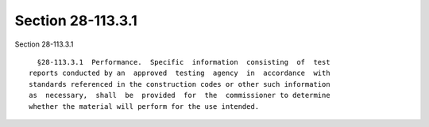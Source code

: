 Section 28-113.3.1
==================

Section 28-113.3.1 ::    
        
     
        §28-113.3.1  Performance.  Specific  information  consisting  of  test
      reports conducted by an  approved  testing  agency  in  accordance  with
      standards referenced in the construction codes or other such information
      as  necessary,  shall  be  provided  for  the  commissioner to determine
      whether the material will perform for the use intended.
    
    
    
    
    
    
    